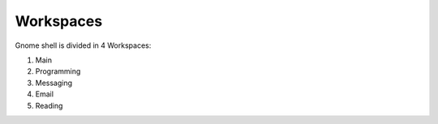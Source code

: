 Workspaces
==========

Gnome shell is divided in 4 Workspaces:

#. Main
#. Programming
#. Messaging
#. Email
#. Reading
